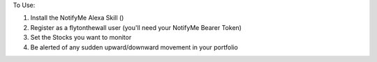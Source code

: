 To Use:

1. Install the NotifyMe Alexa Skill ()
2. Register as a flytonthewall user (you'll need your NotifyMe Bearer Token)
3. Set the Stocks you want to monitor
4. Be alerted of any sudden upward/downward movement in your portfolio
